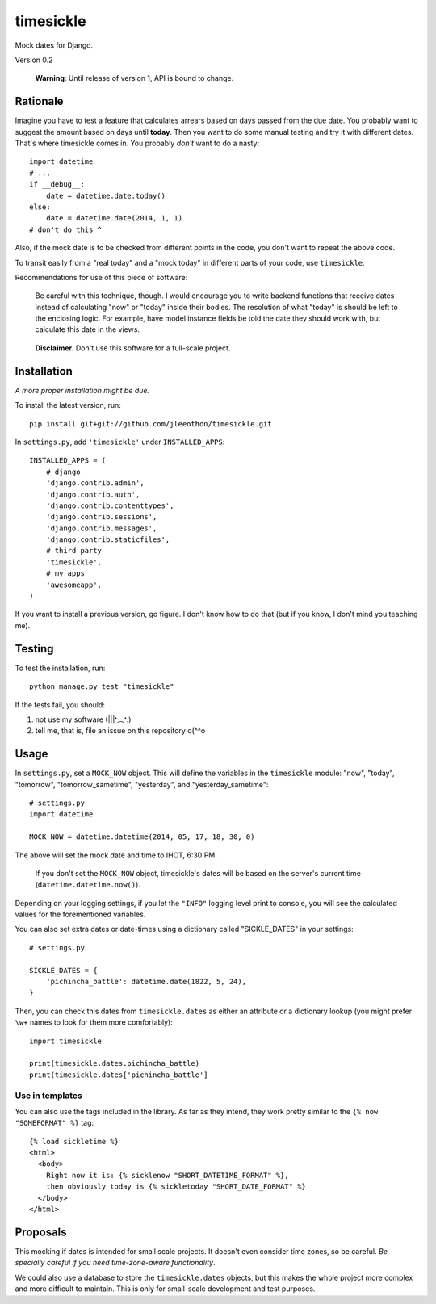 ==========
timesickle
==========

Mock dates for Django.

Version 0.2

    **Warning**: Until release of version 1, API is bound to change.

---------
Rationale
---------

Imagine you have to test a feature that calculates arrears based on days passed from the due date. You probably want to suggest the amount based on days until **today**. Then you want to do some manual testing and try it with different dates. That's where timesickle comes in. You probably *don't* want to do a nasty::

    import datetime
    # ...
    if __debug__:
        date = datetime.date.today()
    else:
        date = datetime.date(2014, 1, 1)
    # don't do this ^
        
Also, if the mock date is to be checked from different points in the code, you don't want to repeat the above code.

To transit easily from a "real today" and a "mock today" in different parts of your code, use ``timesickle``.

Recommendations for use of this piece of software:

    Be careful with this technique, though. I would encourage you to write backend functions that receive dates instead of calculating "now" or "today" inside their bodies. The resolution of what "today" is should be left to the enclosing logic. For example, have model instance fields be told the date they should work with, but calculate this date in the views.

..

    **Disclaimer.** Don't use this software for a full-scale project.

------------
Installation
------------

*A more proper installation might be due.*

To install the latest version, run::

   pip install git+git://github.com/jleeothon/timesickle.git

In ``settings.py``, add ``'timesickle'`` under ``INSTALLED_APPS``::

    INSTALLED_APPS = (
        # django
        'django.contrib.admin',
        'django.contrib.auth',
        'django.contrib.contenttypes',
        'django.contrib.sessions',
        'django.contrib.messages',
        'django.contrib.staticfiles',
        # third party
        'timesickle',
        # my apps
        'awesomeapp',
    )

If you want to install a previous version, go figure. I don't know how to do that (but if you know, I don't mind you teaching me).

-------
Testing
-------

To test the installation, run::

   python manage.py test "timesickle"
   
If the tests fail, you should::

1. not use my software (|||❛︵❛.)
2. tell me, that is, file an issue on this repository o(^^o

-----
Usage
-----

In ``settings.py``, set a ``MOCK_NOW`` object. This will define the variables in the ``timesickle`` module: "now", "today", "tomorrow", "tomorrow_sametime", "yesterday", and "yesterday_sametime"::

    # settings.py
    import datetime
    
    MOCK_NOW = datetime.datetime(2014, 05, 17, 18, 30, 0)

The above will set the mock date and time to IHOT, 6:30 PM.

    If you don't set the ``MOCK_NOW`` object, timesickle's dates will be based on the server's current time (``datetime.datetime.now()``).

Depending on your logging settings, if you let the ``"INFO"`` logging level print to console, you will see the calculated values for the forementioned variables.

You can also set extra dates or date-times using a dictionary called "SICKLE_DATES" in your settings::

    # settings.py
    
    SICKLE_DATES = {
        'pichincha_battle': datetime.date(1822, 5, 24),
    }

Then, you can check this dates from ``timesickle.dates`` as either an attribute or a dictionary lookup (you might prefer ``\w+`` names to look for them more comfortably)::

   import timesickle
    
   print(timesickle.dates.pichincha_battle)
   print(timesickle.dates['pichincha_battle']

~~~~~~~~~~~~~~~~
Use in templates
~~~~~~~~~~~~~~~~

You can also use the tags included in the library. As far as they intend, they work pretty similar to the ``{% now "SOMEFORMAT" %}`` tag::

    {% load sickletime %}
    <html>
      <body>
        Right now it is: {% sicklenow "SHORT_DATETIME_FORMAT" %},
        then obviously today is {% sickletoday "SHORT_DATE_FORMAT" %}
      </body>
    </html>

---------
Proposals
---------

This mocking if dates is intended for small scale projects. It doesn't even consider time zones, so be careful. *Be specially careful if you need time-zone-aware functionality*.

We could also use a database to store the ``timesickle.dates`` objects, but this makes the whole project more complex and more difficult to maintain. This is only for small-scale development and test purposes.
